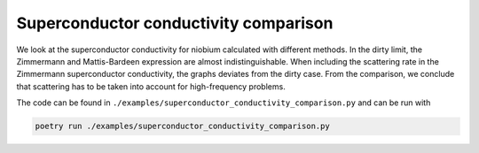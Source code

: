 ======================================
Superconductor conductivity comparison
======================================

We look at the superconductor conductivity for niobium calculated with
different methods. In the dirty limit, the Zimmermann and Mattis-Bardeen
expression are almost indistinguishable. When including the scattering rate in
the Zimmermann superconductor conductivity, the graphs deviates from the dirty
case. From the comparison, we conclude that scattering has to be taken into
account for high-frequency problems.

.. image:: /static/images/SuperconductorConductivityComparison.svg
    :align: center

The code can be found in
``./examples/superconductor_conductivity_comparison.py`` and can be run with

.. code-block:: bash

    poetry run ./examples/superconductor_conductivity_comparison.py
